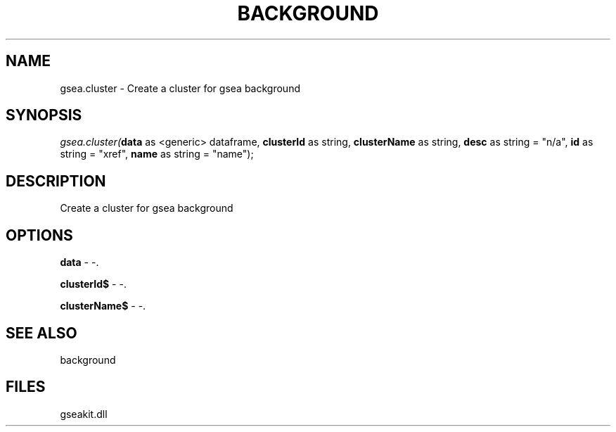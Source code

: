 .\" man page create by R# package system.
.TH BACKGROUND 2 2000-01-01 "gsea.cluster" "gsea.cluster"
.SH NAME
gsea.cluster \- Create a cluster for gsea background
.SH SYNOPSIS
\fIgsea.cluster(\fBdata\fR as <generic> dataframe, 
\fBclusterId\fR as string, 
\fBclusterName\fR as string, 
\fBdesc\fR as string = "n/a", 
\fBid\fR as string = "xref", 
\fBname\fR as string = "name");\fR
.SH DESCRIPTION
.PP
Create a cluster for gsea background
.PP
.SH OPTIONS
.PP
\fBdata\fB \fR\- -. 
.PP
.PP
\fBclusterId$\fB \fR\- -. 
.PP
.PP
\fBclusterName$\fB \fR\- -. 
.PP
.SH SEE ALSO
background
.SH FILES
.PP
gseakit.dll
.PP
